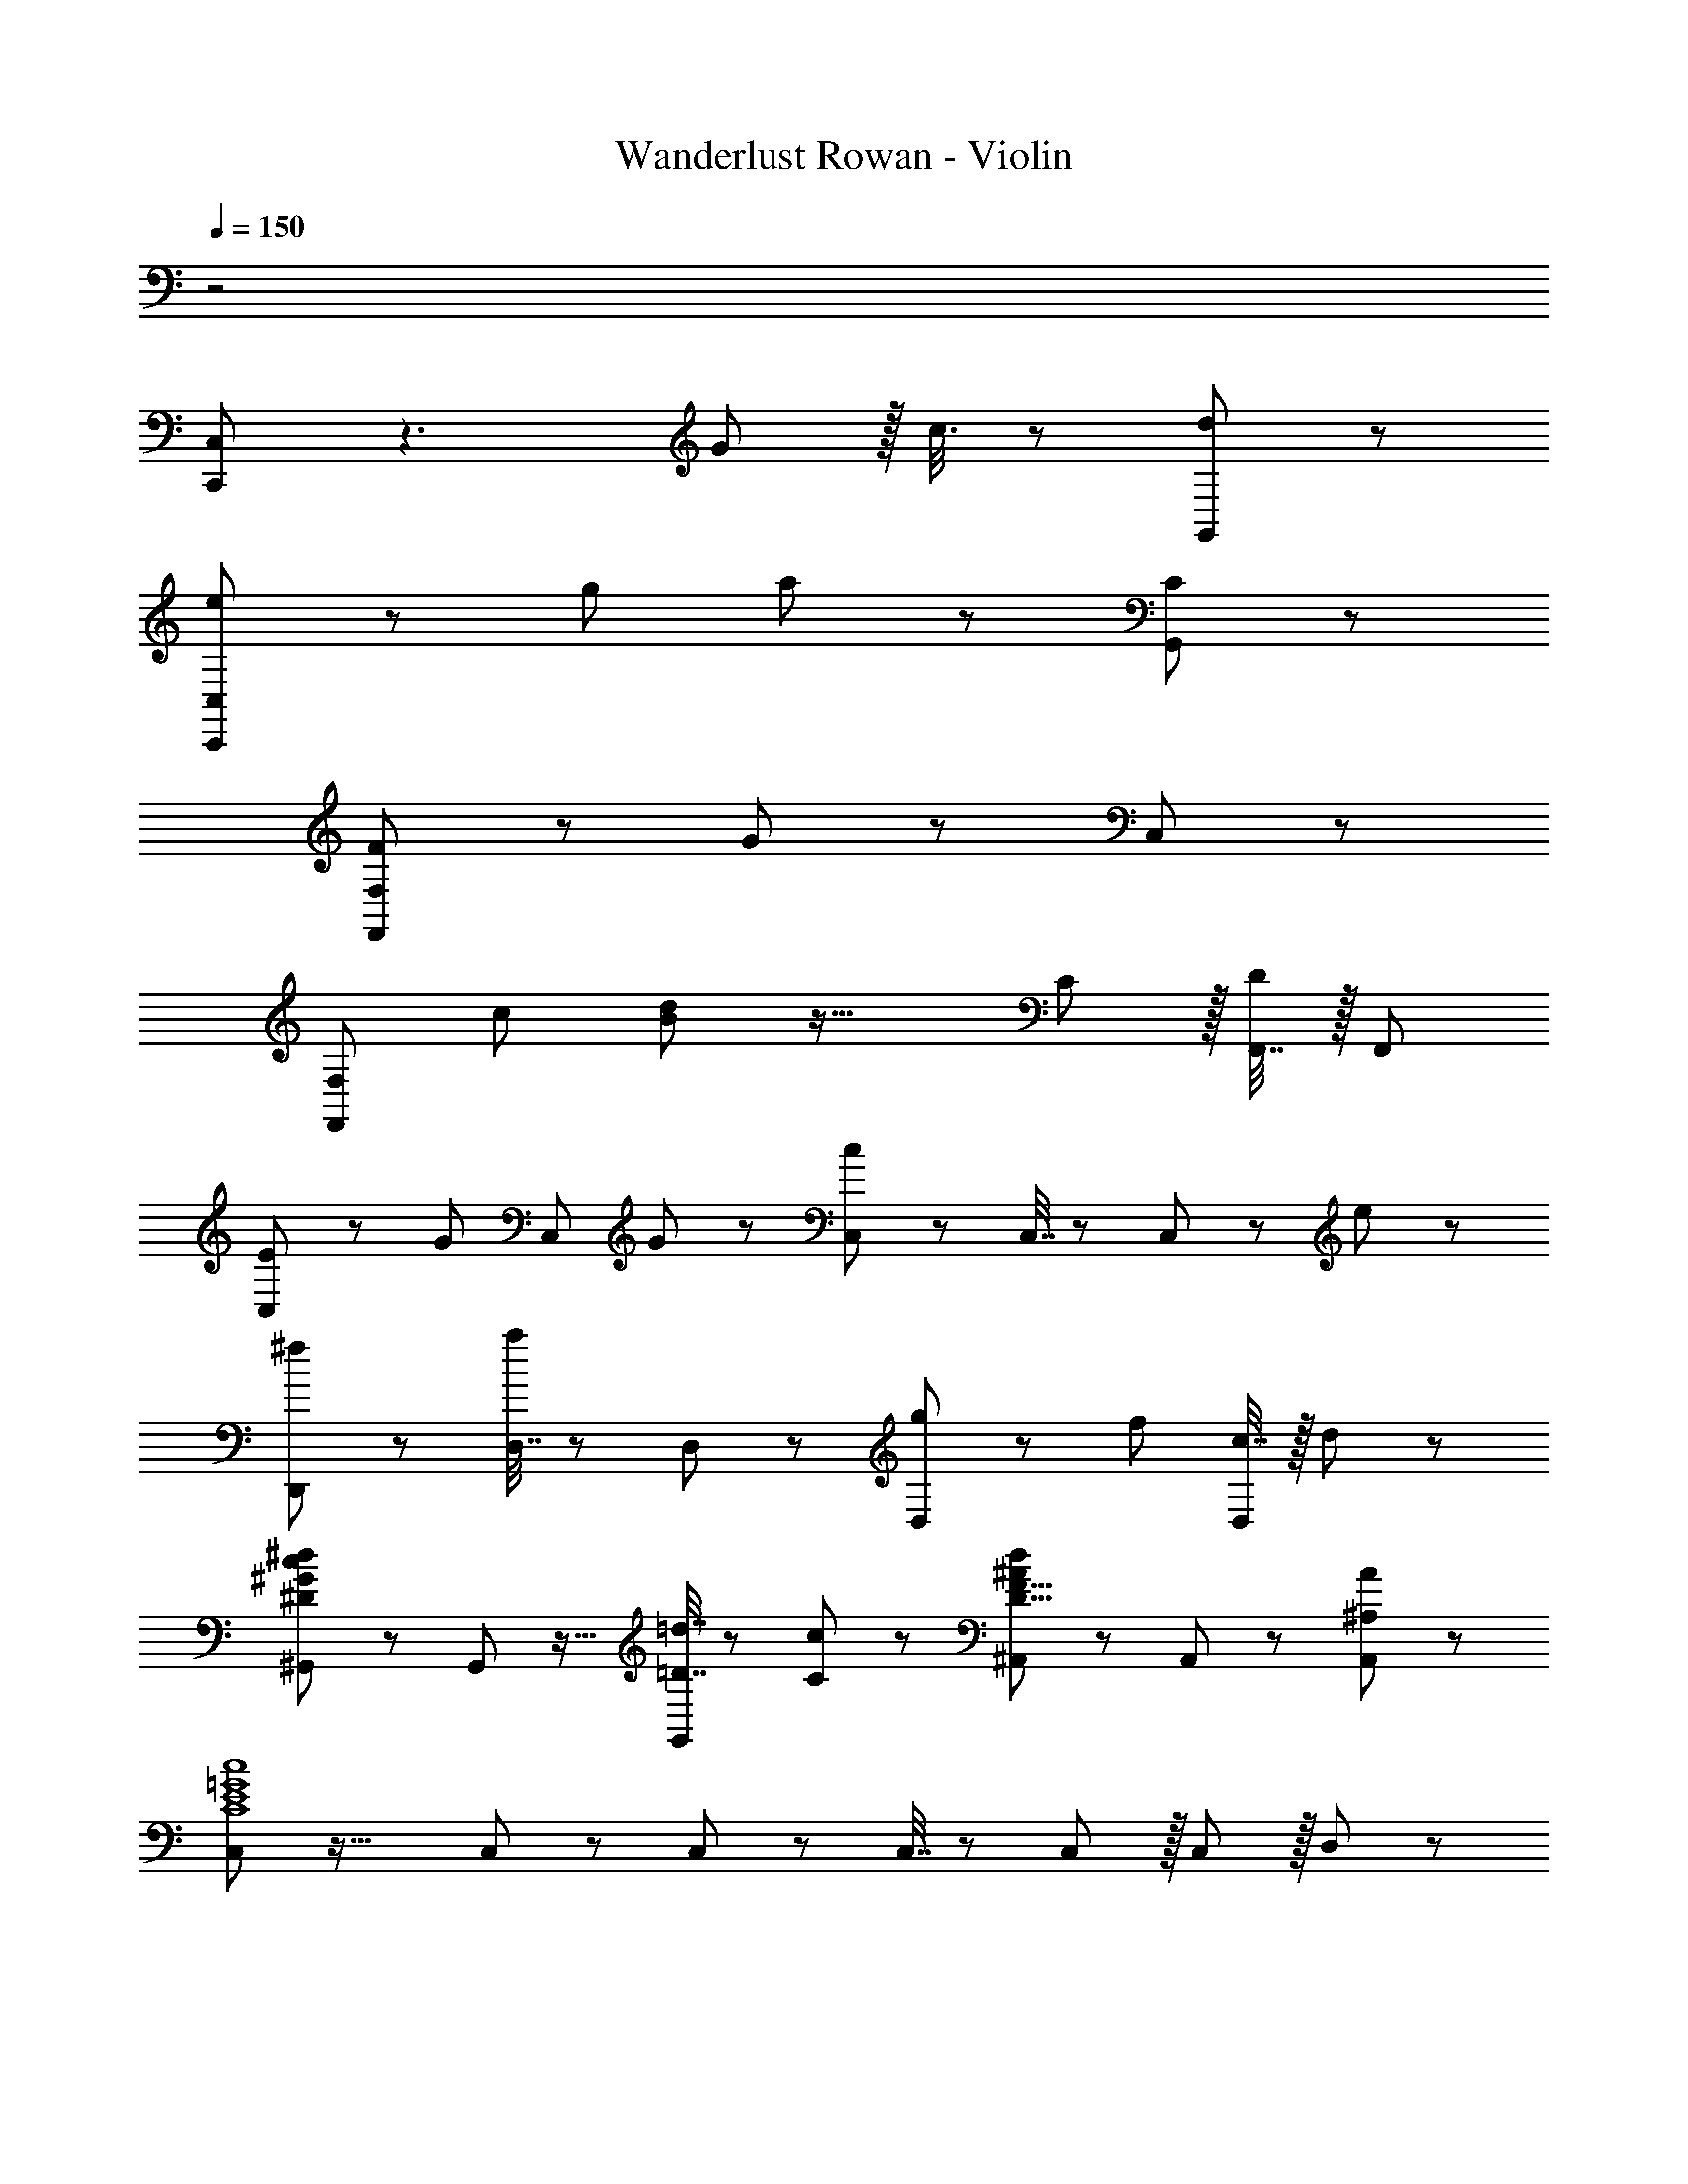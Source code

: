 X: 1
T: Wanderlust Rowan - Violin
Z: ABC Generated by Starbound Composer
L: 1/8
Q: 1/4=150
K: C
z4
[C,,49/24C,49/24] z3 G11/12 z/16 c3/8 z29/48 [d19/48G,,11/12] z29/48 
[e47/48C,,49/24C,49/24] z/12 g95/48 a11/12 z73/24 [C11/12G,,11/12] z/12 
[F,,49/24F,49/24F73/24] z G11/12 z73/24 C,11/12 z/12 
[F,,49/24F,49/24z17/16] c95/48 [B11/12d11/12] z33/16 C11/12 z/16 [F,,7/16D11/12] z/16 [F,,25/48z/2] 
[C,41/48E49/24] z29/24 [G71/48z47/48] [C,11/12z23/48] G23/48 z/24 [C,23/48c71/24] z/24 C,7/16 z/24 C,11/12 z25/24 e11/12 z/12 
[D,,49/24^f73/24] z [D,7/16a11/12] z/24 D,23/48 z/24 [g11/12D,11/12] z/12 [f95/48z47/24] [c7/16D,11/12] z/16 d11/24 z/24 
[^G,,47/48^D73/24^G73/24c73/24^d73/24] z/12 G,,11/12 z17/16 [=D7/16=d7/16G,,11/12] z/24 [C23/48c23/48] z/24 [^A,,11/12^A71/24d71/24D31/8F31/8] z/12 A,,11/12 z25/24 [^A,11/12A11/12A,,11/12] z/12 
[C,41/48C8E8=G8c8] z35/16 C,11/12 z/12 C,23/48 z/24 C,7/16 z/24 C,11/12 z/16 C,11/12 z/16 D,11/12 z/12 
[^D,49/24^g97/24] z/48 =D,11/12 z/16 C,11/12 z/12 [D,95/48^a95/24] A,,95/48 
[C,49/24c'289/24z17/16] [G95/48c95/48e95/48] [=A11/12d11/12f11/12] z73/24 =G,,11/12 z/12 
[C,,49/24C,49/24z17/16] =g95/48 f11/12 z73/24 [C7/16G,,11/12] z/16 E11/24 z/24 
[F,,47/48F73/24] z33/16 [F,,7/16G11/12] z/24 F,,23/48 z/24 [F,,11/12A95/48] z17/16 A11/12 z/16 [F,,7/16^A11/12] z/16 [F,,25/48z/2] 
[^D,,47/48c49/24] z/12 [D,,49/48z] A11/12 z/16 [D,,7/16=A11/12] z/24 D,,23/48 z/24 [D,,11/12G71/24] z/12 D,,49/48 z15/16 [G7/16D,,7/16] z/16 [A11/24D,,25/48] z/24 
[^A,,,47/48^A73/24] z33/16 [A,,,7/16=A11/12] z/24 A,,,23/48 z/24 [A,,,11/12F95/48] z17/16 [A,,,11/24D95/48] z/24 A,,,/2 z47/48 
[C47/48F,,47/48] z/12 [F119/24z95/48] F,,7/16 z/24 F,,23/48 z/24 F,,11/12 z17/16 C11/12 z/16 [F,,7/16E11/12] z/16 F,,11/24 z/24 
[F,,47/48F49/24] z13/12 [C95/48G95/48A95/48z47/48] F,,7/16 z/24 F,,23/48 z/24 [F,,11/12=A,95/48F95/48c95/48] z17/16 [C95/48A95/48=f95/48z47/48] F,,7/16 z/16 [F,,25/48z/2] 
[D,,47/48g49/24] z/12 [D,,49/48z] f11/12 z/16 [D,,7/16^d11/12] z/24 D,,23/48 z/24 [D,,11/12^D71/24G71/24^A71/24=d71/24] z/12 D,,49/48 z15/16 [d7/16D,,7/16] z/16 [e11/24D,,25/48] z/24 
[=D,,47/48f49/24F97/24=A97/24d97/24] z13/12 [e95/48z47/48] D,,7/16 z/24 D,,25/48 [A,,,11/12A95/48c95/48^A,95/24=D95/24F95/24] z17/16 [A95/48z47/48] A,,,7/16 z/16 [A,,,25/48z/2] 
[C,,73/24G8c8F289/24] C,,7/16 z/24 C,,23/48 z/24 [C,,95/24z61/16] 
Q: 1/4=130
z7/48 
[A97/24d97/24z83/24] 
Q: 1/4=115
z7/12 [A,95/24D95/24F95/24A95/24d95/24] 
[c289/48z21/4] 
Q: 1/4=120
z37/48 G11/12 z/16 A11/12 z/24 
Q: 1/4=150
z/24 
[C,47/48E49/24G49/24c49/24] z13/12 [C,71/48G95/48c95/48e95/48g95/48z35/24] C,23/48 z/24 [C,23/48c71/24e71/24g71/24c'71/24] z/24 C,7/16 z/24 C,11/12 z25/24 [C,7/16G11/12c11/12e11/12g11/12] z/16 [C,25/48z11/24] 
z/24 
[A,,47/48^A73/24d73/24f73/24a73/24] z/12 A,,95/48 [G,,7/16c11/12c'11/12] z/24 A,,23/48 z/24 [C,11/12G95/48g95/48c31/8e31/8] z17/16 [G11/12g11/12] z/16 [C,7/16=A11/12=a11/12] z/16 [C,25/48z11/24] 
z/24 
[A,,49/24^A73/24d73/24f73/24^a73/24] z/48 D,11/12 z/16 [=A7/16=a7/16D,2] z/24 [^A23/48^a23/48] z/24 [f71/24=a71/24=A31/8c31/8z] D,7/16 z/24 [D,25/48z/2] [C95/48z47/48] [F11/12f11/12] z/24
z/24 
[C49/24G73/24c73/24e73/24g73/24] z/48 G,11/12 z/16 [A11/12a11/12=A,11/12] z/12 [^A,95/48d71/24f71/24F31/8^A31/8] [F,95/48z47/48] [D11/12d11/12] z/24 
z/24 
[F,47/48C289/48F289/48=A289/48c289/48] z/12 F,95/48 F,7/16 z/24 F,23/48 z/24 F,11/12 z17/16 [C11/12c11/12] z/16 [G7/16g7/16F,7/16] z/16 [A11/24a11/24F,25/48] 
z/24 
[C,47/48c289/24e289/24g289/24c'289/24] z13/12 C,11/24 z/24 C,7/16 z/24 C,7/16 z/24 C,23/48 z/24 C,95/48 z31/16 
z/24 
C,47/48 z/12 [C,49/48z] F,,11/24 z/24 G,,7/16 z/24 =A,,7/16 z/24 B,,23/48 z/24 C,11/12 z17/16 [G11/12g11/12] z/16 [C,7/16A11/12a11/12] z/16 [C,25/48z11/24] 
z/24 
[^A49/24d49/24f49/24^a49/24^A,,49/24] z/48 [=A11/12=a11/12c91/48f91/48D,95/48] z/16 [^A11/12^a11/12] z/12 [f95/48=a95/48D,95/48=A95/24c95/24] [F95/48f95/48C95/48z31/16]
z/24 
[G49/24g49/24C49/24c71/24e71/24] z/48 [G11/12g11/12G,95/48] z/16 [A11/12a11/12] z/12 [F95/48^A95/48d95/48f95/48A,95/48] [D95/48F95/48A95/48d95/48F,95/48z31/16] 
z/24 
[C,,73/24C16z17/16] [G95/48c95/48e95/48] [=A11/12d11/12^f11/12D,,119/24] z97/24 
[C,,73/24z17/16] [c95/48e95/48g95/48] [A11/12d11/12f11/12D,,119/24] 
